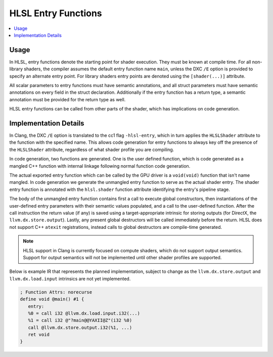 ====================
HLSL Entry Functions
====================

.. contents::
   :local:

Usage
=====

In HLSL, entry functions denote the starting point for shader execution. They
must be known at compile time. For all non-library shaders, the compiler assumes
the default entry function name ``main``, unless the DXC ``/E`` option is
provided to specify an alternate entry point. For library shaders entry points
are denoted using the ``[shader(...)]`` attribute.

All scalar parameters to entry functions must have semantic annotations, and all
struct parameters must have semantic annotations on every field in the struct
declaration. Additionally if the entry function has a return type, a semantic
annotation must be provided for the return type as well.

HLSL entry functions can be called from other parts of the shader, which has
implications on code generation.

Implementation Details
======================

In Clang, the DXC ``/E`` option is translated to the cc1 flag ``-hlsl-entry``,
which in turn applies the ``HLSLShader`` attribute to the function with the
specified name. This allows code generation for entry functions to always key
off the presence of the ``HLSLShader`` attribute, regardless of what shader
profile you are compiling.

In code generation, two functions are generated. One is the user defined
function, which is code generated as a mangled C++ function with internal
linkage following normal function code generation.

The actual exported entry function which can be called by the GPU driver is a
``void(void)`` function that isn't name mangled. In code generation we generate
the unmangled entry function to serve as the actual shader entry. The shader
entry function is annotated with the ``hlsl.shader`` function attribute
identifying the entry's pipeline stage.

The body of the unmangled entry function contains first a call to execute global
constructors, then instantiations of the user-defined entry parameters with
their semantic values populated, and a call to the user-defined function.
After the call instruction the return value (if any) is saved using a
target-appropriate intrinsic for storing outputs (for DirectX, the
``llvm.dx.store.output``). Lastly, any present global destructors will be called
immediately before the return. HLSL does not support C++ ``atexit``
registrations, instead calls to global destructors are compile-time generated.

.. note::

   HLSL support in Clang is currently focused on compute shaders, which do not
   support output semantics. Support for output semantics will not be
   implemented until other shader profiles are supported.

Below is example IR that represents the planned implementation, subject to
change as the ``llvm.dx.store.output`` and ``llvm.dx.load.input`` intrinsics are
not yet implemented.

.. code-block:: none

   ; Function Attrs: norecurse
   define void @main() #1 {
      entry:
      %0 = call i32 @llvm.dx.load.input.i32(...)
      %1 = call i32 @"?main@@YAXII@Z"(i32 %0)
      call @llvm.dx.store.output.i32(%1, ...)
      ret void
   }

